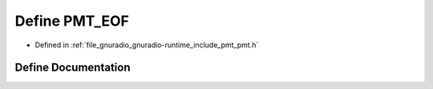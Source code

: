 .. _exhale_define_pmt_8h_1a1eaf223694fb684c4281c1727925bd82:

Define PMT_EOF
==============

- Defined in :ref:`file_gnuradio_gnuradio-runtime_include_pmt_pmt.h`


Define Documentation
--------------------


.. doxygendefine:: PMT_EOF
   :project: gnuradio